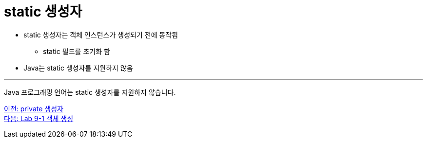 = static 생성자

* static 생성자는 객체 인스턴스가 생성되기 전에 동작됨
** static 필드를 초기화 함
* Java는 static 생성자를 지원하지 않음

---

Java 프로그래밍 언어는 static 생성자를 지원하지 않습니다.

link:./10_private_constructor.adoc[이전: private 생성자] +
link:./12_lab_9-1.adoc[다음: Lab 9-1 객체 생성]